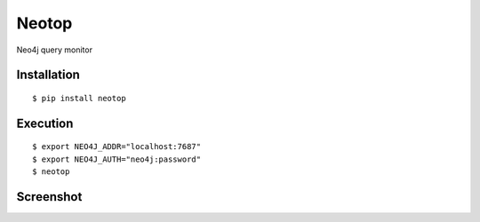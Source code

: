 ======
Neotop
======

Neo4j query monitor

Installation
============

::

    $ pip install neotop


Execution
=========

::

    $ export NEO4J_ADDR="localhost:7687"
    $ export NEO4J_AUTH="neo4j:password"
    $ neotop


Screenshot
==========

.. image:: docs/screenshot.png